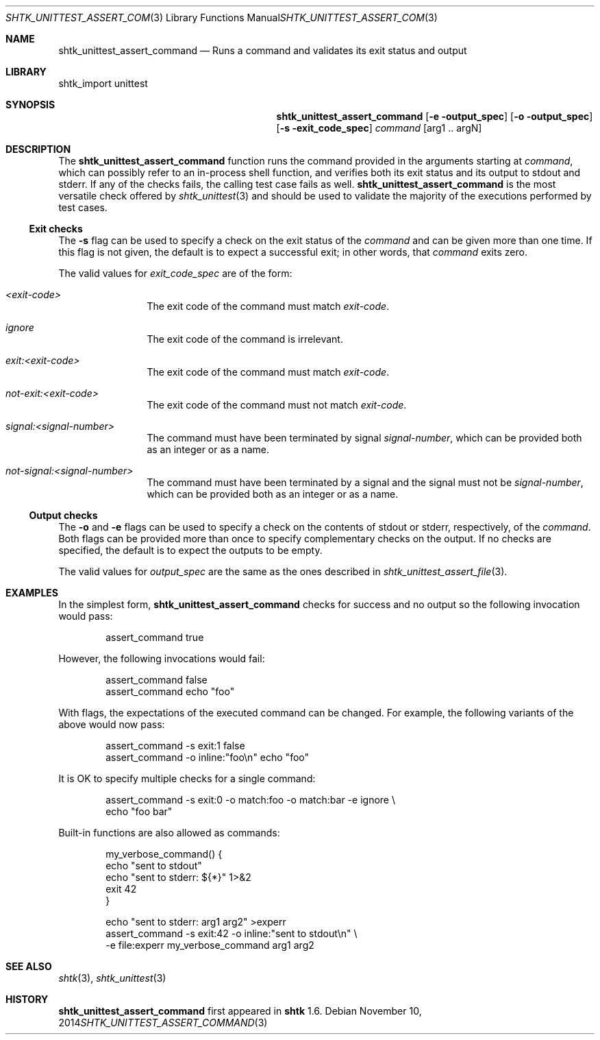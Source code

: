 .\" Copyright 2014 Google Inc.
.\" All rights reserved.
.\"
.\" Redistribution and use in source and binary forms, with or without
.\" modification, are permitted provided that the following conditions are
.\" met:
.\"
.\" * Redistributions of source code must retain the above copyright
.\"   notice, this list of conditions and the following disclaimer.
.\" * Redistributions in binary form must reproduce the above copyright
.\"   notice, this list of conditions and the following disclaimer in the
.\"   documentation and/or other materials provided with the distribution.
.\" * Neither the name of Google Inc. nor the names of its contributors
.\"   may be used to endorse or promote products derived from this software
.\"   without specific prior written permission.
.\"
.\" THIS SOFTWARE IS PROVIDED BY THE COPYRIGHT HOLDERS AND CONTRIBUTORS
.\" "AS IS" AND ANY EXPRESS OR IMPLIED WARRANTIES, INCLUDING, BUT NOT
.\" LIMITED TO, THE IMPLIED WARRANTIES OF MERCHANTABILITY AND FITNESS FOR
.\" A PARTICULAR PURPOSE ARE DISCLAIMED. IN NO EVENT SHALL THE COPYRIGHT
.\" OWNER OR CONTRIBUTORS BE LIABLE FOR ANY DIRECT, INDIRECT, INCIDENTAL,
.\" SPECIAL, EXEMPLARY, OR CONSEQUENTIAL DAMAGES (INCLUDING, BUT NOT
.\" LIMITED TO, PROCUREMENT OF SUBSTITUTE GOODS OR SERVICES; LOSS OF USE,
.\" DATA, OR PROFITS; OR BUSINESS INTERRUPTION) HOWEVER CAUSED AND ON ANY
.\" THEORY OF LIABILITY, WHETHER IN CONTRACT, STRICT LIABILITY, OR TORT
.\" (INCLUDING NEGLIGENCE OR OTHERWISE) ARISING IN ANY WAY OUT OF THE USE
.\" OF THIS SOFTWARE, EVEN IF ADVISED OF THE POSSIBILITY OF SUCH DAMAGE.
.Dd November 10, 2014
.Dt SHTK_UNITTEST_ASSERT_COMMAND 3
.Os
.Sh NAME
.Nm shtk_unittest_assert_command
.Nd Runs a command and validates its exit status and output
.Sh LIBRARY
shtk_import unittest
.Sh SYNOPSIS
.Nm
.Op Fl e output_spec
.Op Fl o output_spec
.Op Fl s exit_code_spec
.Ar command Op arg1 .. argN
.Sh DESCRIPTION
The
.Nm
function runs the command provided in the arguments starting at
.Ar command ,
which can possibly refer to an in-process shell function, and verifies both
its exit status and its output to stdout and stderr.
If any of the checks fails, the calling test case fails as well.
.Nm
is the most versatile check offered by
.Xr shtk_unittest 3
and should be used to validate the majority of the executions performed
by test cases.
.Ss Exit checks
The
.Fl s
flag can be used to specify a check on the exit status of the
.Ar command
and can be given more than one time.
If this flag is not given, the default is to expect a successful exit;
in other words, that
.Ar command
exits zero.
.Pp
The valid values for
.Ar exit_code_spec
are of the form:
.Bl -tag -offset indent -width XXXX
.It Ar \*(Ltexit-code\*(Gt
The exit code of the command must match
.Ar exit-code .
.It Ar ignore
The exit code of the command is irrelevant.
.It Ar exit:\*(Ltexit-code\*(Gt
The exit code of the command must match
.Ar exit-code .
.It Ar not-exit:\*(Ltexit-code\*(Gt
The exit code of the command must not match
.Ar exit-code .
.It Ar signal:\*(Ltsignal-number\*(Gt
The command must have been terminated by signal
.Ar signal-number ,
which can be provided both as an integer or as a name.
.It Ar not-signal:\*(Ltsignal-number\*(Gt
The command must have been terminated by a signal and the signal must
not be
.Ar signal-number ,
which can be provided both as an integer or as a name.
.El
.Ss Output checks
The
.Fl o
and
.Fl e
flags can be used to specify a check on the contents of stdout or
stderr, respectively, of the
.Ar command .
Both flags can be provided more than once to specify complementary checks on
the output.
If no checks are specified, the default is to expect the outputs to be
empty.
.Pp
The valid values for
.Ar output_spec
are the same as the ones described in
.Xr shtk_unittest_assert_file 3 .
.Sh EXAMPLES
In the simplest form,
.Nm
checks for success and no output so the following invocation would pass:
.Bd -literal -offset indent
assert_command true
.Ed
.Pp
However, the following invocations would fail:
.Bd -literal -offset indent
assert_command false
assert_command echo "foo"
.Ed
.Pp
With flags, the expectations of the executed command can be changed.
For example, the following variants of the above would now pass:
.Bd -literal -offset indent
assert_command -s exit:1 false
assert_command -o inline:"foo\\n" echo "foo"
.Ed
.Pp
It is OK to specify multiple checks for a single command:
.Bd -literal -offset indent
assert_command -s exit:0 -o match:foo -o match:bar -e ignore \\
    echo "foo bar"
.Ed
.Pp
Built-in functions are also allowed as commands:
.Bd -literal -offset indent
my_verbose_command() {
    echo "sent to stdout"
    echo "sent to stderr: ${*}" 1>&2
    exit 42
}

echo "sent to stderr: arg1 arg2" >experr
assert_command -s exit:42 -o inline:"sent to stdout\\n" \\
    -e file:experr my_verbose_command arg1 arg2
.Ed
.Sh SEE ALSO
.Xr shtk 3 ,
.Xr shtk_unittest 3
.Sh HISTORY
.Nm
first appeared in
.Nm shtk
1.6.
